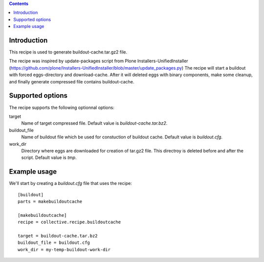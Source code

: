 .. contents::

Introduction
============

This recipe is used to generate buildout-cache.tar.gz2 file.

The recipe was inspired by update-packages script from Plone Installers-UnifiedInstaller (https://github.com/plone/Installers-UnifiedInstaller/blob/master/update_packages.py)
The recipe will start a buildout with forced eggs-directory and download-cache. After it will deleted eggs with binary components, make some cleanup, and finally generate compressed file contains buildout-cache.


Supported options
=================

The recipe supports the following optionnal options:

.. Note to recipe author!
   ----------------------
   For each option the recipe uses you should include a description
   about the purpose of the option, the format and semantics of the
   values it accepts, whether it is mandatory or optional and what the
   default value is if it is omitted.


target
    Name of target compressed file. Default value is `buildout-cache.tar.bz2`.

buildout_file
    Name of buildout file which be used for constuction of buildout cache. Default value is `buildout.cfg`.

work_dir
    Directory where eggs are downloaded for creation of tar.gz2 file. This directroy is deleted before and after the script. Default value is `tmp`.


Example usage
=============

We'll start by creating a `buildout.cfg` file that uses the recipe::

    [buildout]
    parts = makebuildoutcache

    [makebuildoutcache]
    recipe = collective.recipe.buildoutcache

    target = buildout-cache.tar.bz2
    buildout_file = buildout.cfg
    work_dir = my-temp-buildout-work-dir
